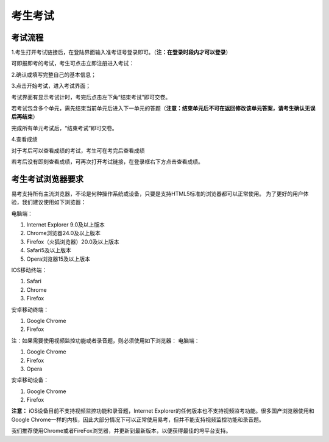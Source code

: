 考生考试
=======

考试流程
----------

1.考生打开考试链接后，在登陆界面输入准考证号登录即可。（**注：在登录时段内才可以登录**）

.. image:: _static/kaoshi1.jpg

可即报即考的考试，考生可点击立即注册进入考试：

.. image:: _static/kaoshi2.jpg

2.确认或填写完整自己的基本信息；

.. image:: _static/kaoshi3.jpg

3.点击开始考试，进入考试界面；

.. image:: _static/kaoshi4.jpg

考试界面有显示考试计时，考完后点击左下角“结束考试”即可交卷。

若考试包含多个单元，需先结束当前单元后进入下一单元的答题（**注意：结束单元后不可在返回修改该单元答案，请考生确认无误后再结束**）

.. image:: _static/kaoshi5.jpg

完成所有单元考试后，“结束考试”即可交卷。

.. image:: _static/kaoshi6.jpg

4.查看成绩

对于考后可以查看成绩的考试，考生可在考完后查看成绩

.. image:: _static/kaoshi7.jpg

若考后没有即刻查看成绩，可再次打开考试链接，在登录框右下方点击查看成绩。

.. image:: _static/kaoshi8.jpg

考生考试浏览器要求
--------------------

易考支持所有主流浏览器，不论是何种操作系统或设备，只要是支持HTML5标准的浏览器都可以正常使用。
为了更好的用户体验，我们建议使用如下浏览器：

电脑端：

1. Internet Explorer 9.0及以上版本
2. Chrome浏览器24.0及以上版本
3. Firefox（火狐浏览器）20.0及以上版本
4. Safari5及以上版本
5. Opera浏览器15及以上版本 

IOS移动终端：

1. Safari
2. Chrome
3. Firefox

安卓移动终端：

1. Google Chrome
2. Firefox

注：如果需要使用视频监控功能或者录音题，则必须使用如下浏览器：
电脑端：

1. Google Chrome
2. Firefox
3. Opera

安卓移动设备：

1. Google Chrome
2. Firefox

**注意：** iOS设备目前不支持视频监控功能和录音题，Internet Explorer的任何版本也不支持视频监考功能。很多国产浏览器使用和Google Chrome一样的内核，因此大部分情况下可以正常使用易考，但并不能支持视频监控功能和录音题。
  
我们推荐使用Chrome或者FireFox浏览器，并更新到最新版本，以便获得最佳的垮平台支持。